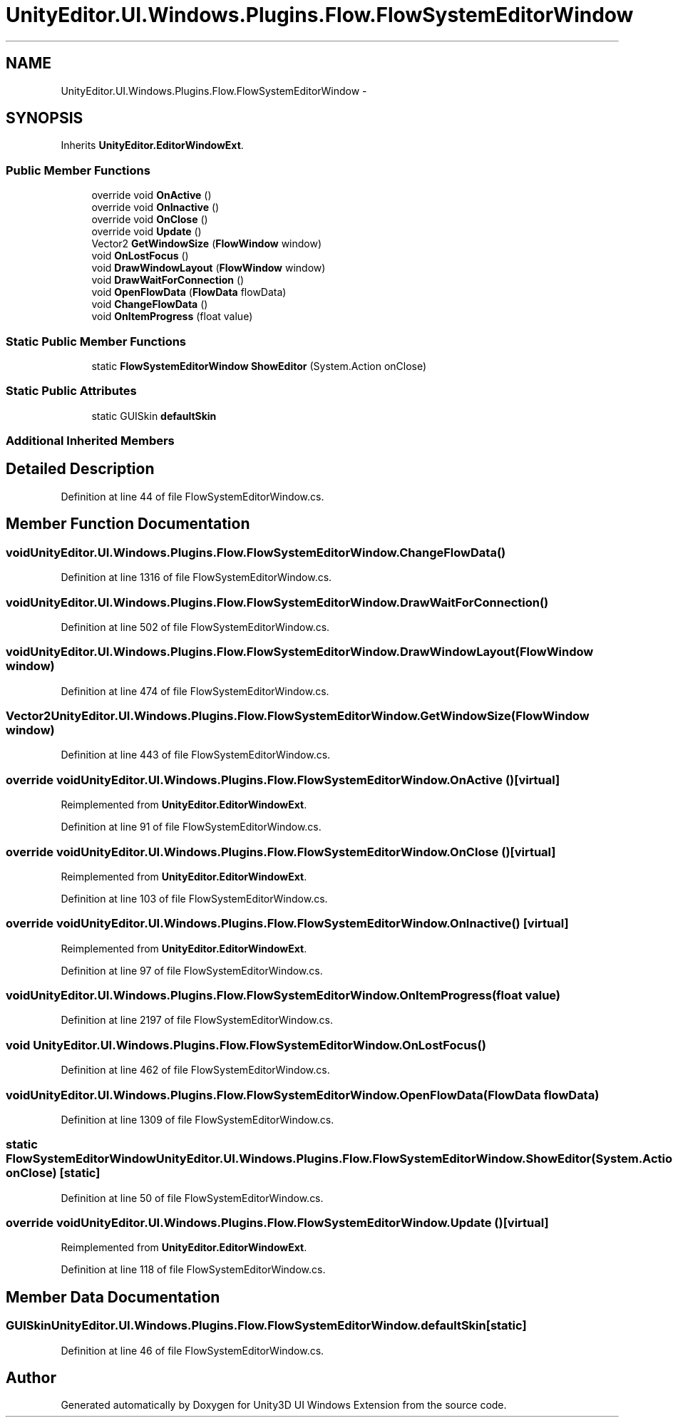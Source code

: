 .TH "UnityEditor.UI.Windows.Plugins.Flow.FlowSystemEditorWindow" 3 "Fri Apr 3 2015" "Version version 0.8a" "Unity3D UI Windows Extension" \" -*- nroff -*-
.ad l
.nh
.SH NAME
UnityEditor.UI.Windows.Plugins.Flow.FlowSystemEditorWindow \- 
.SH SYNOPSIS
.br
.PP
.PP
Inherits \fBUnityEditor\&.EditorWindowExt\fP\&.
.SS "Public Member Functions"

.in +1c
.ti -1c
.RI "override void \fBOnActive\fP ()"
.br
.ti -1c
.RI "override void \fBOnInactive\fP ()"
.br
.ti -1c
.RI "override void \fBOnClose\fP ()"
.br
.ti -1c
.RI "override void \fBUpdate\fP ()"
.br
.ti -1c
.RI "Vector2 \fBGetWindowSize\fP (\fBFlowWindow\fP window)"
.br
.ti -1c
.RI "void \fBOnLostFocus\fP ()"
.br
.ti -1c
.RI "void \fBDrawWindowLayout\fP (\fBFlowWindow\fP window)"
.br
.ti -1c
.RI "void \fBDrawWaitForConnection\fP ()"
.br
.ti -1c
.RI "void \fBOpenFlowData\fP (\fBFlowData\fP flowData)"
.br
.ti -1c
.RI "void \fBChangeFlowData\fP ()"
.br
.ti -1c
.RI "void \fBOnItemProgress\fP (float value)"
.br
.in -1c
.SS "Static Public Member Functions"

.in +1c
.ti -1c
.RI "static \fBFlowSystemEditorWindow\fP \fBShowEditor\fP (System\&.Action onClose)"
.br
.in -1c
.SS "Static Public Attributes"

.in +1c
.ti -1c
.RI "static GUISkin \fBdefaultSkin\fP"
.br
.in -1c
.SS "Additional Inherited Members"
.SH "Detailed Description"
.PP 
Definition at line 44 of file FlowSystemEditorWindow\&.cs\&.
.SH "Member Function Documentation"
.PP 
.SS "void UnityEditor\&.UI\&.Windows\&.Plugins\&.Flow\&.FlowSystemEditorWindow\&.ChangeFlowData ()"

.PP
Definition at line 1316 of file FlowSystemEditorWindow\&.cs\&.
.SS "void UnityEditor\&.UI\&.Windows\&.Plugins\&.Flow\&.FlowSystemEditorWindow\&.DrawWaitForConnection ()"

.PP
Definition at line 502 of file FlowSystemEditorWindow\&.cs\&.
.SS "void UnityEditor\&.UI\&.Windows\&.Plugins\&.Flow\&.FlowSystemEditorWindow\&.DrawWindowLayout (\fBFlowWindow\fP window)"

.PP
Definition at line 474 of file FlowSystemEditorWindow\&.cs\&.
.SS "Vector2 UnityEditor\&.UI\&.Windows\&.Plugins\&.Flow\&.FlowSystemEditorWindow\&.GetWindowSize (\fBFlowWindow\fP window)"

.PP
Definition at line 443 of file FlowSystemEditorWindow\&.cs\&.
.SS "override void UnityEditor\&.UI\&.Windows\&.Plugins\&.Flow\&.FlowSystemEditorWindow\&.OnActive ()\fC [virtual]\fP"

.PP
Reimplemented from \fBUnityEditor\&.EditorWindowExt\fP\&.
.PP
Definition at line 91 of file FlowSystemEditorWindow\&.cs\&.
.SS "override void UnityEditor\&.UI\&.Windows\&.Plugins\&.Flow\&.FlowSystemEditorWindow\&.OnClose ()\fC [virtual]\fP"

.PP
Reimplemented from \fBUnityEditor\&.EditorWindowExt\fP\&.
.PP
Definition at line 103 of file FlowSystemEditorWindow\&.cs\&.
.SS "override void UnityEditor\&.UI\&.Windows\&.Plugins\&.Flow\&.FlowSystemEditorWindow\&.OnInactive ()\fC [virtual]\fP"

.PP
Reimplemented from \fBUnityEditor\&.EditorWindowExt\fP\&.
.PP
Definition at line 97 of file FlowSystemEditorWindow\&.cs\&.
.SS "void UnityEditor\&.UI\&.Windows\&.Plugins\&.Flow\&.FlowSystemEditorWindow\&.OnItemProgress (float value)"

.PP
Definition at line 2197 of file FlowSystemEditorWindow\&.cs\&.
.SS "void UnityEditor\&.UI\&.Windows\&.Plugins\&.Flow\&.FlowSystemEditorWindow\&.OnLostFocus ()"

.PP
Definition at line 462 of file FlowSystemEditorWindow\&.cs\&.
.SS "void UnityEditor\&.UI\&.Windows\&.Plugins\&.Flow\&.FlowSystemEditorWindow\&.OpenFlowData (\fBFlowData\fP flowData)"

.PP
Definition at line 1309 of file FlowSystemEditorWindow\&.cs\&.
.SS "static \fBFlowSystemEditorWindow\fP UnityEditor\&.UI\&.Windows\&.Plugins\&.Flow\&.FlowSystemEditorWindow\&.ShowEditor (System\&.Action onClose)\fC [static]\fP"

.PP
Definition at line 50 of file FlowSystemEditorWindow\&.cs\&.
.SS "override void UnityEditor\&.UI\&.Windows\&.Plugins\&.Flow\&.FlowSystemEditorWindow\&.Update ()\fC [virtual]\fP"

.PP
Reimplemented from \fBUnityEditor\&.EditorWindowExt\fP\&.
.PP
Definition at line 118 of file FlowSystemEditorWindow\&.cs\&.
.SH "Member Data Documentation"
.PP 
.SS "GUISkin UnityEditor\&.UI\&.Windows\&.Plugins\&.Flow\&.FlowSystemEditorWindow\&.defaultSkin\fC [static]\fP"

.PP
Definition at line 46 of file FlowSystemEditorWindow\&.cs\&.

.SH "Author"
.PP 
Generated automatically by Doxygen for Unity3D UI Windows Extension from the source code\&.
